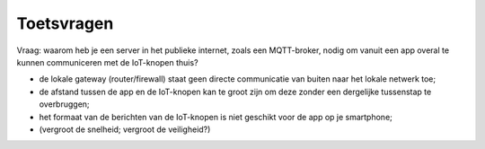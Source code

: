 Toetsvragen
-----------


Vraag: waarom heb je een server in het publieke internet, zoals een MQTT-broker,
nodig om vanuit een app overal te kunnen communiceren met de IoT-knopen thuis?

- de lokale gateway (router/firewall) staat geen directe communicatie van buiten naar het lokale netwerk toe;
- de afstand tussen de app en de IoT-knopen kan te groot zijn om deze zonder een dergelijke tussenstap te overbruggen;
- het formaat van de berichten van de IoT-knopen is niet geschikt voor de app op je smartphone;
- (vergroot de snelheid; vergroot de veiligheid?)
